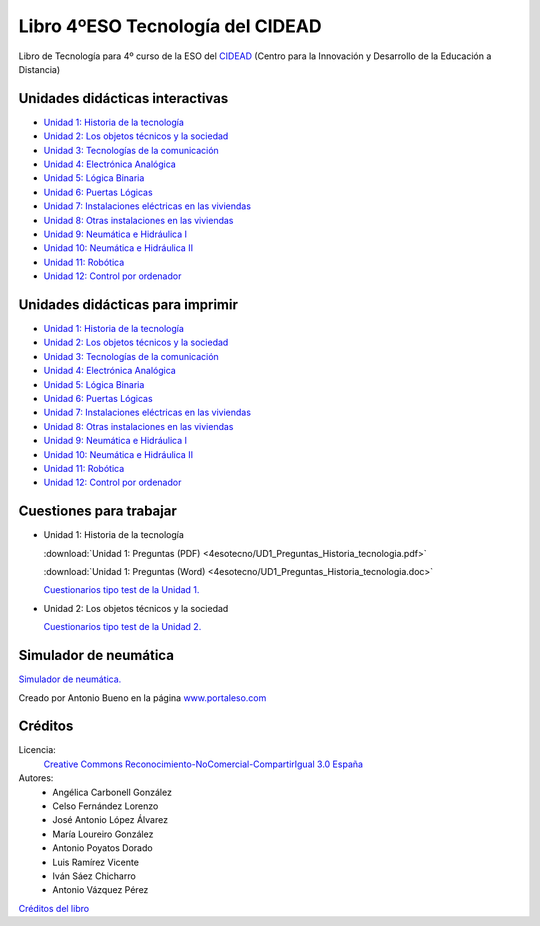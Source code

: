 ﻿
.. _recursos-libro-4eso-tecno:

Libro 4ºESO Tecnología del CIDEAD
=================================

.. image:: ../_static/4esotecno/imagen/logocidead.png
   :align: center
   :target: https://www.picuino.com/_static/4esotecno/index.html

Libro de Tecnología para 4º curso de la ESO del 
`CIDEAD <https://www.educacionyfp.gob.es/mc/cidead/portada.html>`_
(Centro para la Innovación y Desarrollo de la Educación a Distancia)


Unidades didácticas interactivas
--------------------------------

* `Unidad 1: Historia de la tecnología
  <../_static/4esotecno/quincena1/4q1_index.html>`__
* `Unidad 2: Los objetos técnicos y la sociedad
  <../_static/4esotecno/quincena2/4q2_index.html>`__
* `Unidad 3: Tecnologías de la comunicación
  <../_static/4esotecno/quincena3/4q3_index.html>`__
* `Unidad 4: Electrónica Analógica
  <../_static/4esotecno/quincena4/4q2_index.html>`__
* `Unidad 5: Lógica Binaria
  <../_static/4esotecno/quincena5/4q2_index.html>`__
* `Unidad 6: Puertas Lógicas
  <../_static/4esotecno/quincena6/index_4quincena6.html>`__
* `Unidad 7: Instalaciones eléctricas en las viviendas
  <../_static/4esotecno/quincena7/index_4quincena7.html>`__
* `Unidad 8: Otras instalaciones en las viviendas
  <../_static/4esotecno/quincena8/index_4quincena8.html>`__
* `Unidad 9: Neumática e Hidráulica I
  <../_static/4esotecno/quincena9/index_4quincena9.html>`__
* `Unidad 10: Neumática e Hidráulica II
  <../_static/4esotecno/quincena10/index_4quincena10.html>`__
* `Unidad 11: Robótica
  <../_static/4esotecno/quincena11/index_4quincena11.html>`__
* `Unidad 12: Control por ordenador
  <../_static/4esotecno/quincena12/index_4quincena12.html>`__


Unidades didácticas para imprimir
---------------------------------

* `Unidad 1: Historia de la tecnología
  <../_static/4esotecno/quincena1/pdf/4quincena1.pdf>`__
* `Unidad 2: Los objetos técnicos y la sociedad
  <../_static/4esotecno/quincena2/pdf/4quincena2.pdf>`__
* `Unidad 3: Tecnologías de la comunicación
  <../_static/4esotecno/quincena3/pdf/quincena3.pdf>`__
* `Unidad 4: Electrónica Analógica
  <../_static/4esotecno/quincena4/pdf/quincena4.pdf>`__
* `Unidad 5: Lógica Binaria
  <../_static/4esotecno/quincena5/pdf/quincena5.pdf>`__
* `Unidad 6: Puertas Lógicas
  <../_static/4esotecno/quincena6/pdf/quincena6.pdf>`__
* `Unidad 7: Instalaciones eléctricas en las viviendas
  <../_static/4esotecno/quincena7/pdf/quincena7.pdf>`__
* `Unidad 8: Otras instalaciones en las viviendas
  <../_static/4esotecno/quincena8/pdf/quincena8.pdf>`__
* `Unidad 9: Neumática e Hidráulica I
  <../_static/4esotecno/quincena9/pdf/quincena9.pdf>`__
* `Unidad 10: Neumática e Hidráulica II
  <../_static/4esotecno/quincena10/pdf/quincena10.pdf>`__
* `Unidad 11: Robótica
  <../_static/4esotecno/quincena11/pdf/quincena11.pdf>`__
* `Unidad 12: Control por ordenador
  <../_static/4esotecno/quincena12/pdf/quincena12.pdf>`__


Cuestiones para trabajar
------------------------

* Unidad 1: Historia de la tecnología

  :download:`Unidad 1: Preguntas (PDF)
  <4esotecno/UD1_Preguntas_Historia_tecnologia.pdf>`
  
  :download:`Unidad 1: Preguntas (Word)
  <4esotecno/UD1_Preguntas_Historia_tecnologia.doc>`

  `Cuestionarios tipo test de la Unidad 1. <https://www.picuino.com/test/index.html#tecnologia>`__

* Unidad 2: Los objetos técnicos y la sociedad

  `Cuestionarios tipo test de la Unidad 2. <https://www.picuino.com/test/index.html#tecnologia>`__


Simulador de neumática
----------------------
`Simulador de neumática. <../_static/simulador-neumatica/index.html>`__

Creado por Antonio Bueno en la página
`www.portaleso.com <html://www.portaleso.com>`__


Créditos
--------

Licencia: 
   `Creative Commons Reconocimiento-NoComercial-CompartirIgual 3.0 España
   <https://creativecommons.org/licenses/by-nc-sa/3.0/es/>`__

Autores:
  * Angélica Carbonell González
  * Celso Fernández Lorenzo
  * José Antonio López Álvarez
  * María Loureiro González
  * Antonio Poyatos Dorado
  * Luis Ramírez Vicente
  * Iván Sáez Chicharro
  * Antonio Vázquez Pérez

`Créditos del libro <../_static/4esotecno/nota.html>`__
